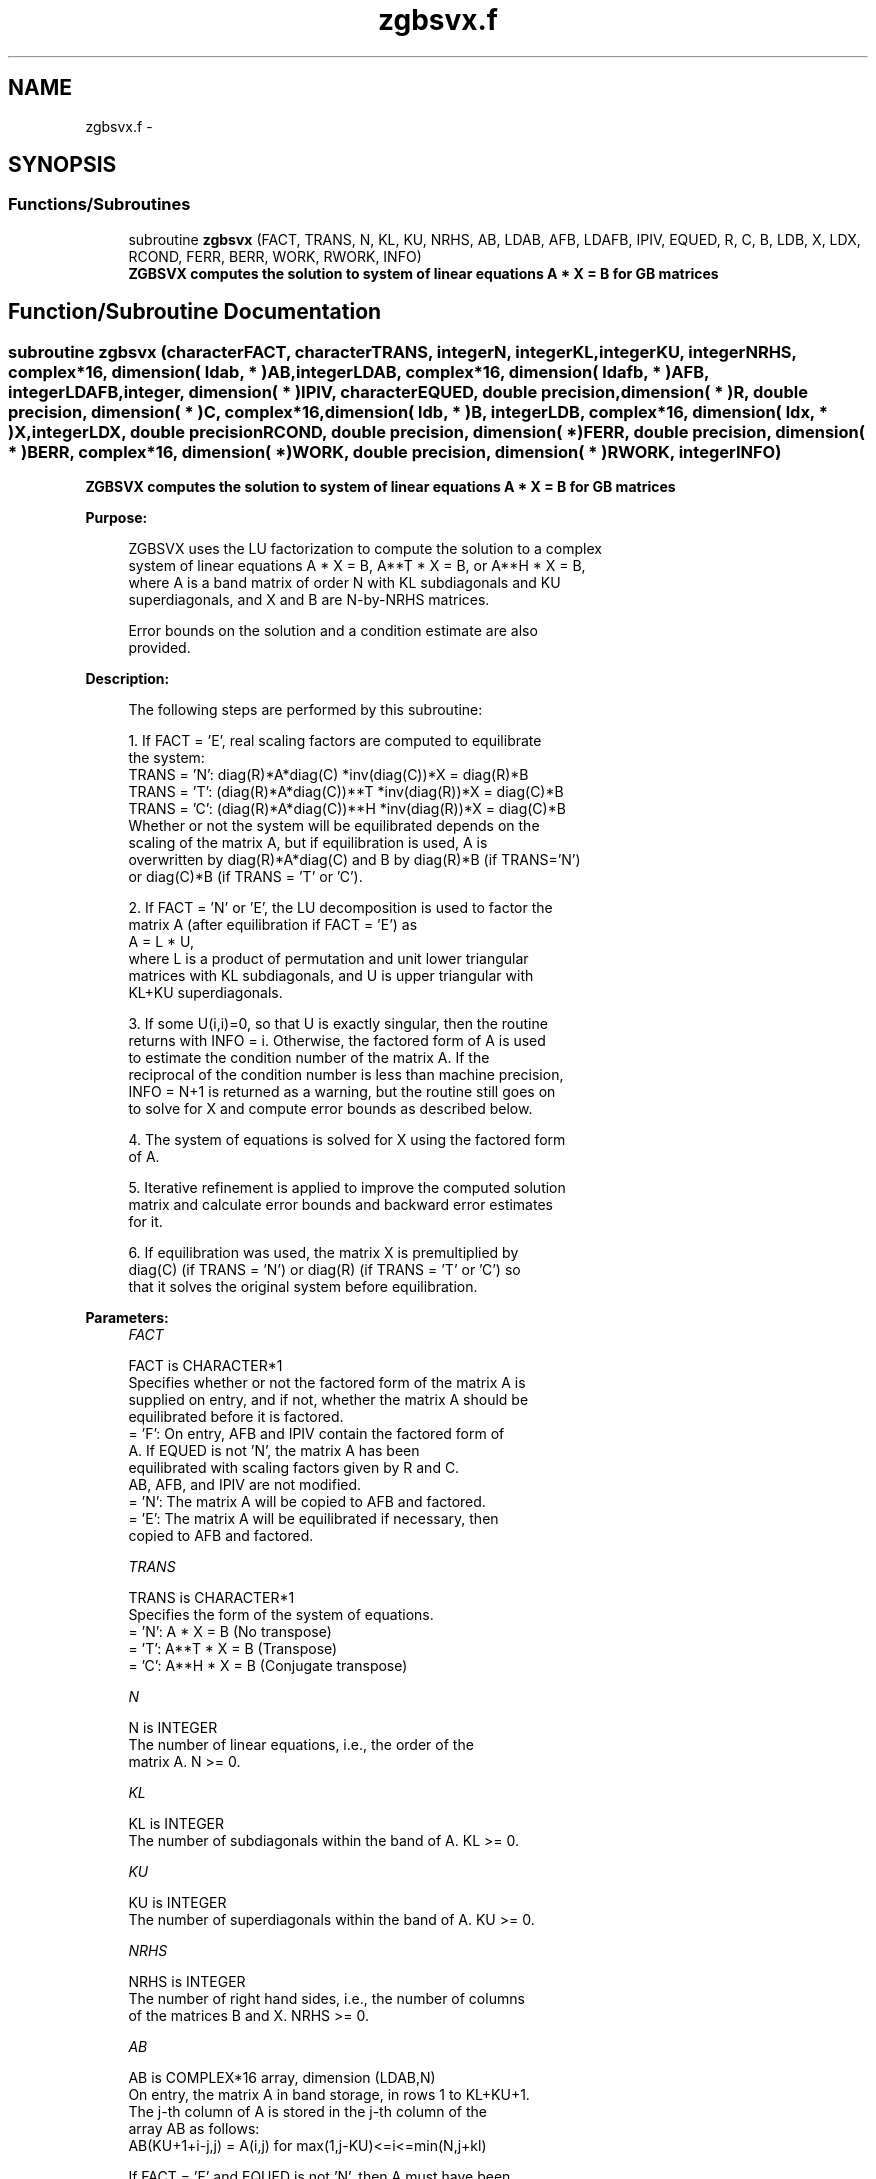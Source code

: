 .TH "zgbsvx.f" 3 "Sat Nov 16 2013" "Version 3.4.2" "LAPACK" \" -*- nroff -*-
.ad l
.nh
.SH NAME
zgbsvx.f \- 
.SH SYNOPSIS
.br
.PP
.SS "Functions/Subroutines"

.in +1c
.ti -1c
.RI "subroutine \fBzgbsvx\fP (FACT, TRANS, N, KL, KU, NRHS, AB, LDAB, AFB, LDAFB, IPIV, EQUED, R, C, B, LDB, X, LDX, RCOND, FERR, BERR, WORK, RWORK, INFO)"
.br
.RI "\fI\fB ZGBSVX computes the solution to system of linear equations A * X = B for GB matrices\fP \fP"
.in -1c
.SH "Function/Subroutine Documentation"
.PP 
.SS "subroutine zgbsvx (characterFACT, characterTRANS, integerN, integerKL, integerKU, integerNRHS, complex*16, dimension( ldab, * )AB, integerLDAB, complex*16, dimension( ldafb, * )AFB, integerLDAFB, integer, dimension( * )IPIV, characterEQUED, double precision, dimension( * )R, double precision, dimension( * )C, complex*16, dimension( ldb, * )B, integerLDB, complex*16, dimension( ldx, * )X, integerLDX, double precisionRCOND, double precision, dimension( * )FERR, double precision, dimension( * )BERR, complex*16, dimension( * )WORK, double precision, dimension( * )RWORK, integerINFO)"

.PP
\fB ZGBSVX computes the solution to system of linear equations A * X = B for GB matrices\fP  
.PP
\fBPurpose: \fP
.RS 4

.PP
.nf
 ZGBSVX uses the LU factorization to compute the solution to a complex
 system of linear equations A * X = B, A**T * X = B, or A**H * X = B,
 where A is a band matrix of order N with KL subdiagonals and KU
 superdiagonals, and X and B are N-by-NRHS matrices.

 Error bounds on the solution and a condition estimate are also
 provided.
.fi
.PP
 
.RE
.PP
\fBDescription: \fP
.RS 4

.PP
.nf
 The following steps are performed by this subroutine:

 1. If FACT = 'E', real scaling factors are computed to equilibrate
    the system:
       TRANS = 'N':  diag(R)*A*diag(C)     *inv(diag(C))*X = diag(R)*B
       TRANS = 'T': (diag(R)*A*diag(C))**T *inv(diag(R))*X = diag(C)*B
       TRANS = 'C': (diag(R)*A*diag(C))**H *inv(diag(R))*X = diag(C)*B
    Whether or not the system will be equilibrated depends on the
    scaling of the matrix A, but if equilibration is used, A is
    overwritten by diag(R)*A*diag(C) and B by diag(R)*B (if TRANS='N')
    or diag(C)*B (if TRANS = 'T' or 'C').

 2. If FACT = 'N' or 'E', the LU decomposition is used to factor the
    matrix A (after equilibration if FACT = 'E') as
       A = L * U,
    where L is a product of permutation and unit lower triangular
    matrices with KL subdiagonals, and U is upper triangular with
    KL+KU superdiagonals.

 3. If some U(i,i)=0, so that U is exactly singular, then the routine
    returns with INFO = i. Otherwise, the factored form of A is used
    to estimate the condition number of the matrix A.  If the
    reciprocal of the condition number is less than machine precision,
    INFO = N+1 is returned as a warning, but the routine still goes on
    to solve for X and compute error bounds as described below.

 4. The system of equations is solved for X using the factored form
    of A.

 5. Iterative refinement is applied to improve the computed solution
    matrix and calculate error bounds and backward error estimates
    for it.

 6. If equilibration was used, the matrix X is premultiplied by
    diag(C) (if TRANS = 'N') or diag(R) (if TRANS = 'T' or 'C') so
    that it solves the original system before equilibration.
.fi
.PP
 
.RE
.PP
\fBParameters:\fP
.RS 4
\fIFACT\fP 
.PP
.nf
          FACT is CHARACTER*1
          Specifies whether or not the factored form of the matrix A is
          supplied on entry, and if not, whether the matrix A should be
          equilibrated before it is factored.
          = 'F':  On entry, AFB and IPIV contain the factored form of
                  A.  If EQUED is not 'N', the matrix A has been
                  equilibrated with scaling factors given by R and C.
                  AB, AFB, and IPIV are not modified.
          = 'N':  The matrix A will be copied to AFB and factored.
          = 'E':  The matrix A will be equilibrated if necessary, then
                  copied to AFB and factored.
.fi
.PP
.br
\fITRANS\fP 
.PP
.nf
          TRANS is CHARACTER*1
          Specifies the form of the system of equations.
          = 'N':  A * X = B     (No transpose)
          = 'T':  A**T * X = B  (Transpose)
          = 'C':  A**H * X = B  (Conjugate transpose)
.fi
.PP
.br
\fIN\fP 
.PP
.nf
          N is INTEGER
          The number of linear equations, i.e., the order of the
          matrix A.  N >= 0.
.fi
.PP
.br
\fIKL\fP 
.PP
.nf
          KL is INTEGER
          The number of subdiagonals within the band of A.  KL >= 0.
.fi
.PP
.br
\fIKU\fP 
.PP
.nf
          KU is INTEGER
          The number of superdiagonals within the band of A.  KU >= 0.
.fi
.PP
.br
\fINRHS\fP 
.PP
.nf
          NRHS is INTEGER
          The number of right hand sides, i.e., the number of columns
          of the matrices B and X.  NRHS >= 0.
.fi
.PP
.br
\fIAB\fP 
.PP
.nf
          AB is COMPLEX*16 array, dimension (LDAB,N)
          On entry, the matrix A in band storage, in rows 1 to KL+KU+1.
          The j-th column of A is stored in the j-th column of the
          array AB as follows:
          AB(KU+1+i-j,j) = A(i,j) for max(1,j-KU)<=i<=min(N,j+kl)

          If FACT = 'F' and EQUED is not 'N', then A must have been
          equilibrated by the scaling factors in R and/or C.  AB is not
          modified if FACT = 'F' or 'N', or if FACT = 'E' and
          EQUED = 'N' on exit.

          On exit, if EQUED .ne. 'N', A is scaled as follows:
          EQUED = 'R':  A := diag(R) * A
          EQUED = 'C':  A := A * diag(C)
          EQUED = 'B':  A := diag(R) * A * diag(C).
.fi
.PP
.br
\fILDAB\fP 
.PP
.nf
          LDAB is INTEGER
          The leading dimension of the array AB.  LDAB >= KL+KU+1.
.fi
.PP
.br
\fIAFB\fP 
.PP
.nf
          AFB is COMPLEX*16 array, dimension (LDAFB,N)
          If FACT = 'F', then AFB is an input argument and on entry
          contains details of the LU factorization of the band matrix
          A, as computed by ZGBTRF.  U is stored as an upper triangular
          band matrix with KL+KU superdiagonals in rows 1 to KL+KU+1,
          and the multipliers used during the factorization are stored
          in rows KL+KU+2 to 2*KL+KU+1.  If EQUED .ne. 'N', then AFB is
          the factored form of the equilibrated matrix A.

          If FACT = 'N', then AFB is an output argument and on exit
          returns details of the LU factorization of A.

          If FACT = 'E', then AFB is an output argument and on exit
          returns details of the LU factorization of the equilibrated
          matrix A (see the description of AB for the form of the
          equilibrated matrix).
.fi
.PP
.br
\fILDAFB\fP 
.PP
.nf
          LDAFB is INTEGER
          The leading dimension of the array AFB.  LDAFB >= 2*KL+KU+1.
.fi
.PP
.br
\fIIPIV\fP 
.PP
.nf
          IPIV is INTEGER array, dimension (N)
          If FACT = 'F', then IPIV is an input argument and on entry
          contains the pivot indices from the factorization A = L*U
          as computed by ZGBTRF; row i of the matrix was interchanged
          with row IPIV(i).

          If FACT = 'N', then IPIV is an output argument and on exit
          contains the pivot indices from the factorization A = L*U
          of the original matrix A.

          If FACT = 'E', then IPIV is an output argument and on exit
          contains the pivot indices from the factorization A = L*U
          of the equilibrated matrix A.
.fi
.PP
.br
\fIEQUED\fP 
.PP
.nf
          EQUED is CHARACTER*1
          Specifies the form of equilibration that was done.
          = 'N':  No equilibration (always true if FACT = 'N').
          = 'R':  Row equilibration, i.e., A has been premultiplied by
                  diag(R).
          = 'C':  Column equilibration, i.e., A has been postmultiplied
                  by diag(C).
          = 'B':  Both row and column equilibration, i.e., A has been
                  replaced by diag(R) * A * diag(C).
          EQUED is an input argument if FACT = 'F'; otherwise, it is an
          output argument.
.fi
.PP
.br
\fIR\fP 
.PP
.nf
          R is DOUBLE PRECISION array, dimension (N)
          The row scale factors for A.  If EQUED = 'R' or 'B', A is
          multiplied on the left by diag(R); if EQUED = 'N' or 'C', R
          is not accessed.  R is an input argument if FACT = 'F';
          otherwise, R is an output argument.  If FACT = 'F' and
          EQUED = 'R' or 'B', each element of R must be positive.
.fi
.PP
.br
\fIC\fP 
.PP
.nf
          C is DOUBLE PRECISION array, dimension (N)
          The column scale factors for A.  If EQUED = 'C' or 'B', A is
          multiplied on the right by diag(C); if EQUED = 'N' or 'R', C
          is not accessed.  C is an input argument if FACT = 'F';
          otherwise, C is an output argument.  If FACT = 'F' and
          EQUED = 'C' or 'B', each element of C must be positive.
.fi
.PP
.br
\fIB\fP 
.PP
.nf
          B is COMPLEX*16 array, dimension (LDB,NRHS)
          On entry, the right hand side matrix B.
          On exit,
          if EQUED = 'N', B is not modified;
          if TRANS = 'N' and EQUED = 'R' or 'B', B is overwritten by
          diag(R)*B;
          if TRANS = 'T' or 'C' and EQUED = 'C' or 'B', B is
          overwritten by diag(C)*B.
.fi
.PP
.br
\fILDB\fP 
.PP
.nf
          LDB is INTEGER
          The leading dimension of the array B.  LDB >= max(1,N).
.fi
.PP
.br
\fIX\fP 
.PP
.nf
          X is COMPLEX*16 array, dimension (LDX,NRHS)
          If INFO = 0 or INFO = N+1, the N-by-NRHS solution matrix X
          to the original system of equations.  Note that A and B are
          modified on exit if EQUED .ne. 'N', and the solution to the
          equilibrated system is inv(diag(C))*X if TRANS = 'N' and
          EQUED = 'C' or 'B', or inv(diag(R))*X if TRANS = 'T' or 'C'
          and EQUED = 'R' or 'B'.
.fi
.PP
.br
\fILDX\fP 
.PP
.nf
          LDX is INTEGER
          The leading dimension of the array X.  LDX >= max(1,N).
.fi
.PP
.br
\fIRCOND\fP 
.PP
.nf
          RCOND is DOUBLE PRECISION
          The estimate of the reciprocal condition number of the matrix
          A after equilibration (if done).  If RCOND is less than the
          machine precision (in particular, if RCOND = 0), the matrix
          is singular to working precision.  This condition is
          indicated by a return code of INFO > 0.
.fi
.PP
.br
\fIFERR\fP 
.PP
.nf
          FERR is DOUBLE PRECISION array, dimension (NRHS)
          The estimated forward error bound for each solution vector
          X(j) (the j-th column of the solution matrix X).
          If XTRUE is the true solution corresponding to X(j), FERR(j)
          is an estimated upper bound for the magnitude of the largest
          element in (X(j) - XTRUE) divided by the magnitude of the
          largest element in X(j).  The estimate is as reliable as
          the estimate for RCOND, and is almost always a slight
          overestimate of the true error.
.fi
.PP
.br
\fIBERR\fP 
.PP
.nf
          BERR is DOUBLE PRECISION array, dimension (NRHS)
          The componentwise relative backward error of each solution
          vector X(j) (i.e., the smallest relative change in
          any element of A or B that makes X(j) an exact solution).
.fi
.PP
.br
\fIWORK\fP 
.PP
.nf
          WORK is COMPLEX*16 array, dimension (2*N)
.fi
.PP
.br
\fIRWORK\fP 
.PP
.nf
          RWORK is DOUBLE PRECISION array, dimension (N)
          On exit, RWORK(1) contains the reciprocal pivot growth
          factor norm(A)/norm(U). The "max absolute element" norm is
          used. If RWORK(1) is much less than 1, then the stability
          of the LU factorization of the (equilibrated) matrix A
          could be poor. This also means that the solution X, condition
          estimator RCOND, and forward error bound FERR could be
          unreliable. If factorization fails with 0<INFO<=N, then
          RWORK(1) contains the reciprocal pivot growth factor for the
          leading INFO columns of A.
.fi
.PP
.br
\fIINFO\fP 
.PP
.nf
          INFO is INTEGER
          = 0:  successful exit
          < 0:  if INFO = -i, the i-th argument had an illegal value
          > 0:  if INFO = i, and i is
                <= N:  U(i,i) is exactly zero.  The factorization
                       has been completed, but the factor U is exactly
                       singular, so the solution and error bounds
                       could not be computed. RCOND = 0 is returned.
                = N+1: U is nonsingular, but RCOND is less than machine
                       precision, meaning that the matrix is singular
                       to working precision.  Nevertheless, the
                       solution and error bounds are computed because
                       there are a number of situations where the
                       computed solution can be more accurate than the
                       value of RCOND would suggest.
.fi
.PP
 
.RE
.PP
\fBAuthor:\fP
.RS 4
Univ\&. of Tennessee 
.PP
Univ\&. of California Berkeley 
.PP
Univ\&. of Colorado Denver 
.PP
NAG Ltd\&. 
.RE
.PP
\fBDate:\fP
.RS 4
April 2012 
.RE
.PP

.PP
Definition at line 369 of file zgbsvx\&.f\&.
.SH "Author"
.PP 
Generated automatically by Doxygen for LAPACK from the source code\&.
